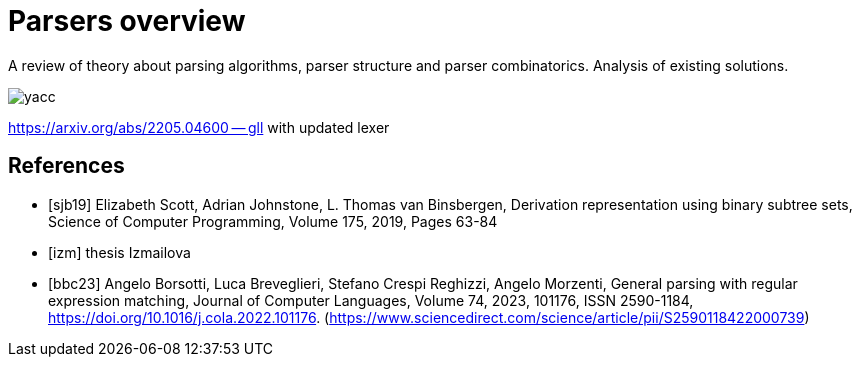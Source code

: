 = Parsers overview 

A review of theory about parsing algorithms, parser structure and parser combinatorics. Analysis of existing solutions.

image::yacc.png[]


https://arxiv.org/abs/2205.04600 -- gll with updated lexer


[bibliography]
== References

* [[[sjb19]]] Elizabeth Scott, Adrian Johnstone, L. Thomas van Binsbergen, Derivation representation using binary subtree sets, Science of Computer Programming, Volume 175,
2019, Pages 63-84
* [[[izm]]] thesis Izmailova
* [[[bbc23]]] Angelo Borsotti, Luca Breveglieri, Stefano Crespi Reghizzi, Angelo Morzenti,
General parsing with regular expression matching,
Journal of Computer Languages,
Volume 74,
2023,
101176,
ISSN 2590-1184,
https://doi.org/10.1016/j.cola.2022.101176.
(https://www.sciencedirect.com/science/article/pii/S2590118422000739)